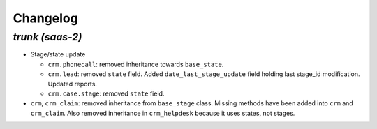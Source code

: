 .. _changelog:

Changelog
=========

`trunk (saas-2)`
----------------

- Stage/state update

  - ``crm.phonecall``: removed inheritance towards ``base_state``.
  - ``crm.lead``: removed ``state`` field. Added ``date_last_stage_update`` field
    holding last stage_id modification. Updated reports.
  - ``crm.case.stage``: removed ``state`` field.

- ``crm``, ``crm_claim``: removed inheritance from ``base_stage`` class. Missing
  methods have been added into ``crm`` and ``crm_claim``. Also removed inheritance
  in ``crm_helpdesk`` because it uses states, not stages.